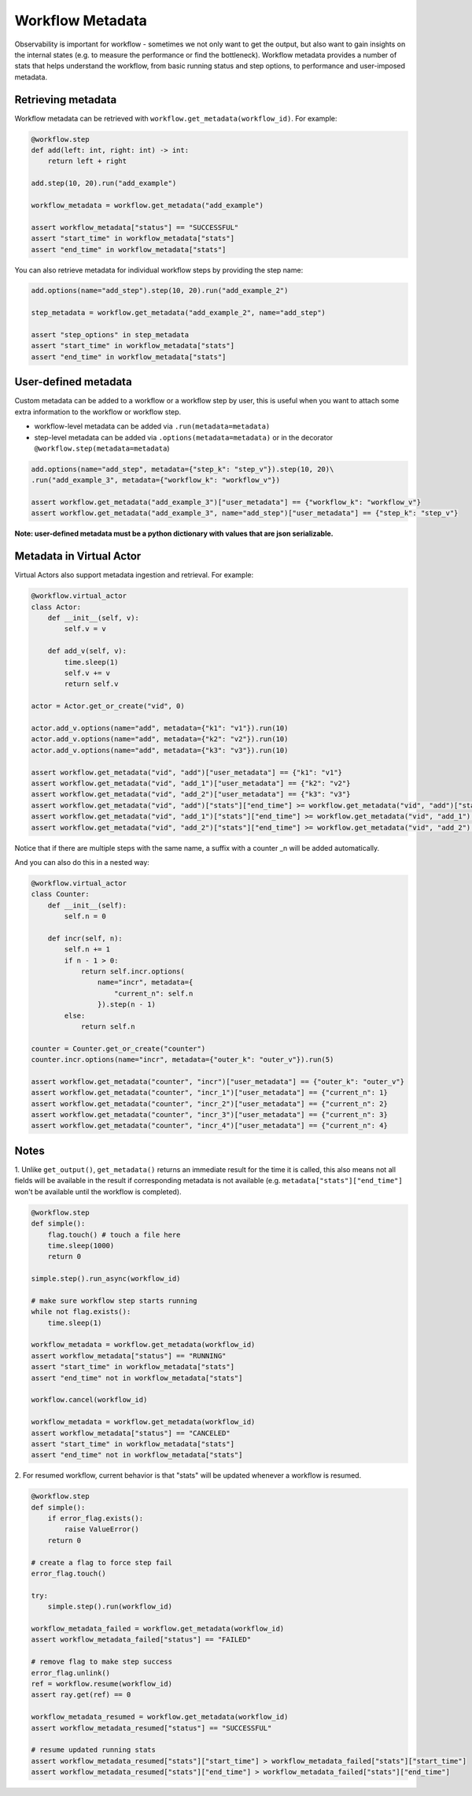 Workflow Metadata
=================

Observability is important for workflow - sometimes we not only want
to get the output, but also want to gain insights on the internal
states (e.g. to measure the performance or find the bottleneck).
Workflow metadata provides a number of stats that helps understand
the workflow, from basic running status and step options, to performance
and user-imposed metadata.

Retrieving metadata
-------------------
Workflow metadata can be retrieved with ``workflow.get_metadata(workflow_id)``.
For example:

.. code-block:: python

    @workflow.step
    def add(left: int, right: int) -> int:
        return left + right

    add.step(10, 20).run("add_example")

    workflow_metadata = workflow.get_metadata("add_example")

    assert workflow_metadata["status"] == "SUCCESSFUL"
    assert "start_time" in workflow_metadata["stats"]
    assert "end_time" in workflow_metadata["stats"]

You can also retrieve metadata for individual workflow steps by
providing the step name:

.. code-block:: python

    add.options(name="add_step").step(10, 20).run("add_example_2")

    step_metadata = workflow.get_metadata("add_example_2", name="add_step")

    assert "step_options" in step_metadata
    assert "start_time" in workflow_metadata["stats"]
    assert "end_time" in workflow_metadata["stats"]

User-defined metadata
----------------------------
Custom metadata can be added to a workflow or a workflow step by user,
this is useful when you want to attach some extra information to the
workflow or workflow step.

- workflow-level metadata can be added via ``.run(metadata=metadata)``
- step-level metadata can be added via ``.options(metadata=metadata)`` or in the decorator ``@workflow.step(metadata=metadata``)

.. code-block:: python

    add.options(name="add_step", metadata={"step_k": "step_v"}).step(10, 20)\
    .run("add_example_3", metadata={"workflow_k": "workflow_v"})

    assert workflow.get_metadata("add_example_3")["user_metadata"] == {"workflow_k": "workflow_v"}
    assert workflow.get_metadata("add_example_3", name="add_step")["user_metadata"] == {"step_k": "step_v"}

**Note: user-defined metadata must be a python dictionary with values that are
json serializable.**

Metadata in Virtual Actor
-------------------------
Virtual Actors also support metadata ingestion and retrieval. For example:

.. code-block:: python

    @workflow.virtual_actor
    class Actor:
        def __init__(self, v):
            self.v = v

        def add_v(self, v):
            time.sleep(1)
            self.v += v
            return self.v

    actor = Actor.get_or_create("vid", 0)

    actor.add_v.options(name="add", metadata={"k1": "v1"}).run(10)
    actor.add_v.options(name="add", metadata={"k2": "v2"}).run(10)
    actor.add_v.options(name="add", metadata={"k3": "v3"}).run(10)

    assert workflow.get_metadata("vid", "add")["user_metadata"] == {"k1": "v1"}
    assert workflow.get_metadata("vid", "add_1")["user_metadata"] == {"k2": "v2"}
    assert workflow.get_metadata("vid", "add_2")["user_metadata"] == {"k3": "v3"}
    assert workflow.get_metadata("vid", "add")["stats"]["end_time"] >= workflow.get_metadata("vid", "add")["stats"]["start_time"] + 1
    assert workflow.get_metadata("vid", "add_1")["stats"]["end_time"] >= workflow.get_metadata("vid", "add_1")["stats"]["start_time"] + 1
    assert workflow.get_metadata("vid", "add_2")["stats"]["end_time"] >= workflow.get_metadata("vid", "add_2")["stats"]["start_time"] + 1

Notice that if there are multiple steps with the same name, a suffix
with a counter _n will be added automatically.

And you can also do this in a nested way:

.. code-block:: python

    @workflow.virtual_actor
    class Counter:
        def __init__(self):
            self.n = 0

        def incr(self, n):
            self.n += 1
            if n - 1 > 0:
                return self.incr.options(
                    name="incr", metadata={
                        "current_n": self.n
                    }).step(n - 1)
            else:
                return self.n

    counter = Counter.get_or_create("counter")
    counter.incr.options(name="incr", metadata={"outer_k": "outer_v"}).run(5)

    assert workflow.get_metadata("counter", "incr")["user_metadata"] == {"outer_k": "outer_v"}
    assert workflow.get_metadata("counter", "incr_1")["user_metadata"] == {"current_n": 1}
    assert workflow.get_metadata("counter", "incr_2")["user_metadata"] == {"current_n": 2}
    assert workflow.get_metadata("counter", "incr_3")["user_metadata"] == {"current_n": 3}
    assert workflow.get_metadata("counter", "incr_4")["user_metadata"] == {"current_n": 4}

Notes
-----
1. Unlike ``get_output()``, ``get_metadata()`` returns an immediate
result for the time it is called, this also means not all fields will
be available in the result if corresponding metadata is not available
(e.g. ``metadata["stats"]["end_time"]`` won't be available until the workflow
is completed).

.. code-block:: python

    @workflow.step
    def simple():
        flag.touch() # touch a file here
        time.sleep(1000)
        return 0

    simple.step().run_async(workflow_id)

    # make sure workflow step starts running
    while not flag.exists():
        time.sleep(1)

    workflow_metadata = workflow.get_metadata(workflow_id)
    assert workflow_metadata["status"] == "RUNNING"
    assert "start_time" in workflow_metadata["stats"]
    assert "end_time" not in workflow_metadata["stats"]

    workflow.cancel(workflow_id)

    workflow_metadata = workflow.get_metadata(workflow_id)
    assert workflow_metadata["status"] == "CANCELED"
    assert "start_time" in workflow_metadata["stats"]
    assert "end_time" not in workflow_metadata["stats"]

2. For resumed workflow, current behavior is that "stats" will
be updated whenever a workflow is resumed.

.. code-block:: python

    @workflow.step
    def simple():
        if error_flag.exists():
            raise ValueError()
        return 0

    # create a flag to force step fail
    error_flag.touch()

    try:
        simple.step().run(workflow_id)

    workflow_metadata_failed = workflow.get_metadata(workflow_id)
    assert workflow_metadata_failed["status"] == "FAILED"

    # remove flag to make step success
    error_flag.unlink()
    ref = workflow.resume(workflow_id)
    assert ray.get(ref) == 0

    workflow_metadata_resumed = workflow.get_metadata(workflow_id)
    assert workflow_metadata_resumed["status"] == "SUCCESSFUL"

    # resume updated running stats
    assert workflow_metadata_resumed["stats"]["start_time"] > workflow_metadata_failed["stats"]["start_time"]
    assert workflow_metadata_resumed["stats"]["end_time"] > workflow_metadata_failed["stats"]["end_time"]